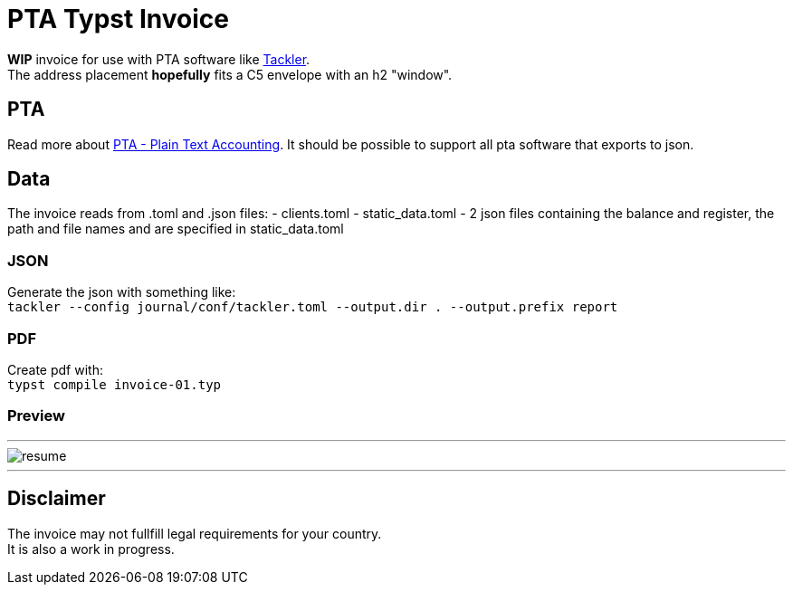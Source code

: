 # PTA Typst Invoice

**WIP** invoice for use with PTA software like  https://tackler.fi/[Tackler]. +
The address placement *hopefully* fits a C5 envelope with an h2 "window".

## PTA
Read more about https://plaintextaccounting.org/[PTA - Plain Text Accounting]. It should be possible to support all pta software that exports to json.

## Data
The invoice reads from .toml and .json files:
- clients.toml
- static_data.toml
- 2 json files containing the balance and register, the path and file names and are specified in static_data.toml

### JSON
Generate the json with something like: +
`tackler --config journal/conf/tackler.toml  --output.dir . --output.prefix report`

### PDF
Create pdf with: +
`typst compile invoice-01.typ`

### Preview

---

image::./thumbnail.png[resume, frame="all"]
---

## Disclaimer
The invoice may not fullfill legal requirements for your country. +
It is also a work in progress.
